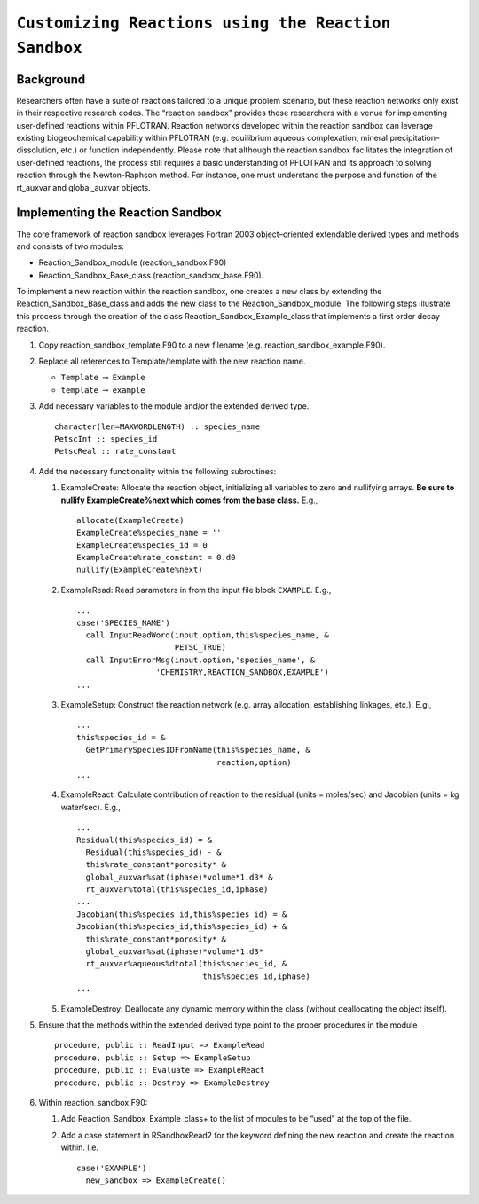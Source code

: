 ``Customizing Reactions using the Reaction Sandbox``
====================================================

Background
----------

Researchers often have a suite of reactions tailored to a unique problem
scenario, but these reaction networks only exist in their respective
research codes. The “reaction sandbox” provides these researchers with a
venue for implementing user-defined reactions within PFLOTRAN. Reaction
networks developed within the reaction sandbox can leverage existing
biogeochemical capability within PFLOTRAN (e.g. equilibrium aqueous
complexation, mineral precipitation–dissolution, etc.) or function
independently. Please note that although the reaction sandbox
facilitates the integration of user-defined reactions, the process still
requires a basic understanding of PFLOTRAN and its approach to solving
reaction through the Newton-Raphson method. For instance, one must
understand the purpose and function of the rt\_auxvar and global\_auxvar
objects.

Implementing the Reaction Sandbox
---------------------------------

The core framework of reaction sandbox leverages Fortran 2003
object–oriented extendable derived types and methods and consists of two
modules:

-  Reaction\_Sandbox\_module (reaction\_sandbox.F90)

-  Reaction\_Sandbox\_Base\_class (reaction\_sandbox\_base.F90).

To implement a new reaction within the reaction sandbox, one creates a
new class by extending the Reaction\_Sandbox\_Base\_class and adds the
new class to the Reaction\_Sandbox\_module. The following steps
illustrate this process through the creation of the class
Reaction\_Sandbox\_Example\_class that implements a first order decay
reaction.

1. Copy reaction\_sandbox\_template.F90 to a new filename (e.g.
   reaction\_sandbox\_example.F90).

2. Replace all references to Template/template with the new reaction
   name.

   -  ``Template`` :math:`\rightarrow` ``Example``

   -  ``template`` :math:`\rightarrow` ``example``

3. Add necessary variables to the module and/or the extended derived
   type.

   ::

       character(len=MAXWORDLENGTH) :: species_name
       PetscInt :: species_id
       PetscReal :: rate_constant

4. Add the necessary functionality within the following subroutines:

   1. ExampleCreate: Allocate the reaction object, initializing all
      variables to zero and nullifying arrays. **Be sure to nullify
      ExampleCreate%next which comes from the base class.** E.g.,

      ::

            allocate(ExampleCreate)
            ExampleCreate%species_name = ''
            ExampleCreate%species_id = 0
            ExampleCreate%rate_constant = 0.d0
            nullify(ExampleCreate%next)

   2. ExampleRead: Read parameters in from the input file block
      ``EXAMPLE``. E.g.,

      ::

            ...
            case('SPECIES_NAME')
              call InputReadWord(input,option,this%species_name, &
                                 PETSC_TRUE)
              call InputErrorMsg(input,option,'species_name', &
                             'CHEMISTRY,REACTION_SANDBOX,EXAMPLE')
            ...

   3. ExampleSetup: Construct the reaction network (e.g. array
      allocation, establishing linkages, etc.). E.g.,

      ::

            ...
            this%species_id = &
              GetPrimarySpeciesIDFromName(this%species_name, &
                                          reaction,option)
            ...

   4. ExampleReact: Calculate contribution of reaction to the residual
      (units = moles/sec) and Jacobian (units = kg water/sec). E.g.,

      ::

            ...
            Residual(this%species_id) = &
              Residual(this%species_id) - &
              this%rate_constant*porosity* &
              global_auxvar%sat(iphase)*volume*1.d3* &
              rt_auxvar%total(this%species_id,iphase)
            ...
            Jacobian(this%species_id,this%species_id) = &
            Jacobian(this%species_id,this%species_id) + &
              this%rate_constant*porosity* &
              global_auxvar%sat(iphase)*volume*1.d3*
              rt_auxvar%aqueous%dtotal(this%species_id, &
                                       this%species_id,iphase)
            ...

   5. ExampleDestroy: Deallocate any dynamic memory within the class
      (without deallocating the object itself).

5. Ensure that the methods within the extended derived type point to the
   proper procedures in the module

   ::

         procedure, public :: ReadInput => ExampleRead
         procedure, public :: Setup => ExampleSetup
         procedure, public :: Evaluate => ExampleReact
         procedure, public :: Destroy => ExampleDestroy

6. Within reaction\_sandbox.F90:

   1. Add Reaction\_Sandbox\_Example\_class+ to the list of modules to
      be “used” at the top of the file.

   2. Add a case statement in RSandboxRead2 for the keyword defining the
      new reaction and create the reaction within. I.e.

      ::

              case('EXAMPLE')
                new_sandbox => ExampleCreate()
